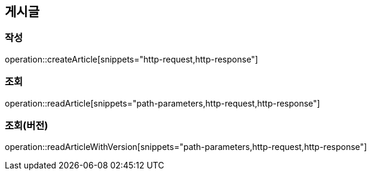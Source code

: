 == 게시글

=== 작성

operation::createArticle[snippets="http-request,http-response"]

=== 조회

operation::readArticle[snippets="path-parameters,http-request,http-response"]

=== 조회(버전)

operation::readArticleWithVersion[snippets="path-parameters,http-request,http-response"]